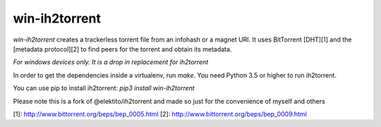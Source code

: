 win-ih2torrent
==========

`win-ih2torrent` creates a trackerless torrent file from an infohash or a
magnet URI. It uses BitTorrent [DHT][1] and the [metadata protocol][2]
to find peers for the torrent and obtain its metadata.

`For windows devices only. It is a drop in replacement for ih2torrent`

In order to get the dependencies inside a virtualenv, run `make`. You
need Python 3.5 or higher to run ih2torrent.

You can use pip to install ih2torrent: `pip3 install win-ih2torrent`

Please note this is a fork of @elektito/ih2torrent and made so just for the convenience of myself and others

[1]: http://www.bittorrent.org/beps/bep_0005.html
[2]: http://www.bittorrent.org/beps/bep_0009.html
